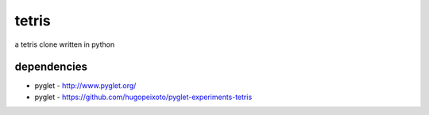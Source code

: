 tetris
======

a tetris clone written in python

dependencies
------------

* pyglet - http://www.pyglet.org/
* pyglet - https://github.com/hugopeixoto/pyglet-experiments-tetris

